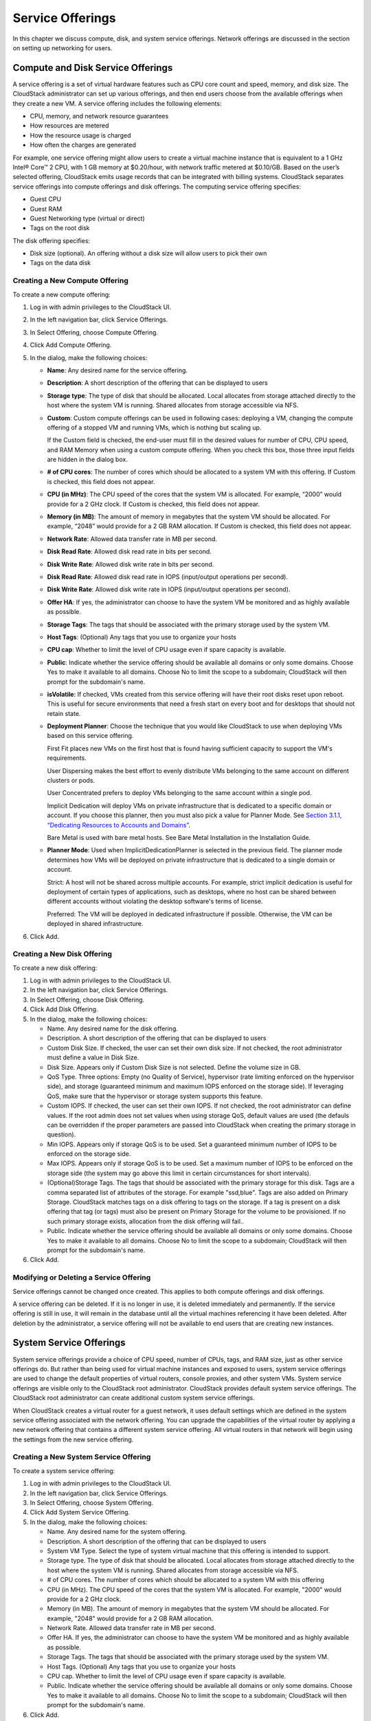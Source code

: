 Service Offerings
=================

In this chapter we discuss compute, disk, and system service offerings.
Network offerings are discussed in the section on setting up networking
for users.

Compute and Disk Service Offerings
---------------------------------------

A service offering is a set of virtual hardware features such as CPU
core count and speed, memory, and disk size. The CloudStack
administrator can set up various offerings, and then end users choose
from the available offerings when they create a new VM. A service
offering includes the following elements:

-  

   CPU, memory, and network resource guarantees

-  

   How resources are metered

-  

   How the resource usage is charged

-  

   How often the charges are generated

For example, one service offering might allow users to create a virtual
machine instance that is equivalent to a 1 GHz Intel® Core™ 2 CPU, with
1 GB memory at $0.20/hour, with network traffic metered at $0.10/GB.
Based on the user’s selected offering, CloudStack emits usage records
that can be integrated with billing systems. CloudStack separates
service offerings into compute offerings and disk offerings. The
computing service offering specifies:

-  

   Guest CPU

-  

   Guest RAM

-  

   Guest Networking type (virtual or direct)

-  

   Tags on the root disk

The disk offering specifies:

-  

   Disk size (optional). An offering without a disk size will allow
   users to pick their own

-  

   Tags on the data disk

Creating a New Compute Offering
~~~~~~~~~~~~~~~~~~~~~~~~~~~~~~~~~~~~~~

To create a new compute offering:

#. 

   Log in with admin privileges to the CloudStack UI.

#. 

   In the left navigation bar, click Service Offerings.

#. 

   In Select Offering, choose Compute Offering.

#. 

   Click Add Compute Offering.

#. 

   In the dialog, make the following choices:

   -  

      **Name**: Any desired name for the service offering.

   -  

      **Description**: A short description of the offering that can be
      displayed to users

   -  

      **Storage type**: The type of disk that should be allocated. Local
      allocates from storage attached directly to the host where the
      system VM is running. Shared allocates from storage accessible via
      NFS.

   -  

      **Custom**: Custom compute offerings can be used in following
      cases: deploying a VM, changing the compute offering of a stopped
      VM and running VMs, which is nothing but scaling up.

      If the Custom field is checked, the end-user must fill in the
      desired values for number of CPU, CPU speed, and RAM Memory when
      using a custom compute offering. When you check this box, those
      three input fields are hidden in the dialog box.

   -  

      **# of CPU cores**: The number of cores which should be allocated
      to a system VM with this offering. If Custom is checked, this
      field does not appear.

   -  

      **CPU (in MHz)**: The CPU speed of the cores that the system VM is
      allocated. For example, “2000” would provide for a 2 GHz clock. If
      Custom is checked, this field does not appear.

   -  

      **Memory (in MB)**: The amount of memory in megabytes that the
      system VM should be allocated. For example, “2048” would provide
      for a 2 GB RAM allocation. If Custom is checked, this field does
      not appear.

   -  

      **Network Rate**: Allowed data transfer rate in MB per second.

   -  

      **Disk Read Rate**: Allowed disk read rate in bits per second.

   -  

      **Disk Write Rate**: Allowed disk write rate in bits per second.

   -  

      **Disk Read Rate**: Allowed disk read rate in IOPS (input/output
      operations per second).

   -  

      **Disk Write Rate**: Allowed disk write rate in IOPS (input/output
      operations per second).

   -  

      **Offer HA**: If yes, the administrator can choose to have the
      system VM be monitored and as highly available as possible.

   -  

      **Storage Tags**: The tags that should be associated with the
      primary storage used by the system VM.

   -  

      **Host Tags**: (Optional) Any tags that you use to organize your
      hosts

   -  

      **CPU cap**: Whether to limit the level of CPU usage even if spare
      capacity is available.

   -  

      **Public**: Indicate whether the service offering should be
      available all domains or only some domains. Choose Yes to make it
      available to all domains. Choose No to limit the scope to a
      subdomain; CloudStack will then prompt for the subdomain's name.

   -  

      **isVolatile**: If checked, VMs created from this service offering
      will have their root disks reset upon reboot. This is useful for
      secure environments that need a fresh start on every boot and for
      desktops that should not retain state.

   -  

      **Deployment Planner**: Choose the technique that you would like
      CloudStack to use when deploying VMs based on this service
      offering.

      First Fit places new VMs on the first host that is found having
      sufficient capacity to support the VM's requirements.

      User Dispersing makes the best effort to evenly distribute VMs
      belonging to the same account on different clusters or pods.

      User Concentrated prefers to deploy VMs belonging to the same
      account within a single pod.

      Implicit Dedication will deploy VMs on private infrastructure that
      is dedicated to a specific domain or account. If you choose this
      planner, then you must also pick a value for Planner Mode. See
      `Section 3.1.1, “Dedicating Resources to Accounts and
      Domains” <#dedicated-host-cluster-pod>`__.

      Bare Metal is used with bare metal hosts. See Bare Metal
      Installation in the Installation Guide.

   -  

      **Planner Mode**: Used when ImplicitDedicationPlanner is selected
      in the previous field. The planner mode determines how VMs will be
      deployed on private infrastructure that is dedicated to a single
      domain or account.

      Strict: A host will not be shared across multiple accounts. For
      example, strict implicit dedication is useful for deployment of
      certain types of applications, such as desktops, where no host can
      be shared between different accounts without violating the desktop
      software's terms of license.

      Preferred: The VM will be deployed in dedicated infrastructure if
      possible. Otherwise, the VM can be deployed in shared
      infrastructure.

#. 

   Click Add.

Creating a New Disk Offering
~~~~~~~~~~~~~~~~~~~~~~~~~~~~~~~~~~~

To create a new disk offering:

#. 

   Log in with admin privileges to the CloudStack UI.

#. 

   In the left navigation bar, click Service Offerings.

#. 

   In Select Offering, choose Disk Offering.

#. 

   Click Add Disk Offering.

#. 

   In the dialog, make the following choices:

   -  

      Name. Any desired name for the disk offering.

   -  

      Description. A short description of the offering that can be
      displayed to users

   -  

      Custom Disk Size. If checked, the user can set their own disk
      size. If not checked, the root administrator must define a value
      in Disk Size.

   -  

      Disk Size. Appears only if Custom Disk Size is not selected.
      Define the volume size in GB.

   -  

      QoS Type. Three options: Empty (no Quality of Service), hypervisor
      (rate limiting enforced on the hypervisor side), and storage
      (guaranteed minimum and maximum IOPS enforced on the storage
      side). If leveraging QoS, make sure that the hypervisor or storage
      system supports this feature.

   -  

      Custom IOPS. If checked, the user can set their own IOPS. If not
      checked, the root administrator can define values. If the root
      admin does not set values when using storage QoS, default values
      are used (the defauls can be overridden if the proper parameters
      are passed into CloudStack when creating the primary storage in
      question).

   -  

      Min IOPS. Appears only if storage QoS is to be used. Set a
      guaranteed minimum number of IOPS to be enforced on the storage
      side.

   -  

      Max IOPS. Appears only if storage QoS is to be used. Set a maximum
      number of IOPS to be enforced on the storage side (the system may
      go above this limit in certain circumstances for short intervals).

   -  

      (Optional)Storage Tags. The tags that should be associated with
      the primary storage for this disk. Tags are a comma separated list
      of attributes of the storage. For example "ssd,blue". Tags are
      also added on Primary Storage. CloudStack matches tags on a disk
      offering to tags on the storage. If a tag is present on a disk
      offering that tag (or tags) must also be present on Primary
      Storage for the volume to be provisioned. If no such primary
      storage exists, allocation from the disk offering will fail..

   -  

      Public. Indicate whether the service offering should be available
      all domains or only some domains. Choose Yes to make it available
      to all domains. Choose No to limit the scope to a subdomain;
      CloudStack will then prompt for the subdomain's name.

#. 

   Click Add.

Modifying or Deleting a Service Offering
~~~~~~~~~~~~~~~~~~~~~~~~~~~~~~~~~~~~~~~~~~~~~~~

Service offerings cannot be changed once created. This applies to both
compute offerings and disk offerings.

A service offering can be deleted. If it is no longer in use, it is
deleted immediately and permanently. If the service offering is still in
use, it will remain in the database until all the virtual machines
referencing it have been deleted. After deletion by the administrator, a
service offering will not be available to end users that are creating
new instances.

System Service Offerings
-----------------------------

System service offerings provide a choice of CPU speed, number of CPUs,
tags, and RAM size, just as other service offerings do. But rather than
being used for virtual machine instances and exposed to users, system
service offerings are used to change the default properties of virtual
routers, console proxies, and other system VMs. System service offerings
are visible only to the CloudStack root administrator. CloudStack
provides default system service offerings. The CloudStack root
administrator can create additional custom system service offerings.

When CloudStack creates a virtual router for a guest network, it uses
default settings which are defined in the system service offering
associated with the network offering. You can upgrade the capabilities
of the virtual router by applying a new network offering that contains a
different system service offering. All virtual routers in that network
will begin using the settings from the new service offering.

Creating a New System Service Offering
~~~~~~~~~~~~~~~~~~~~~~~~~~~~~~~~~~~~~~~~~~~~~

To create a system service offering:

#. 

   Log in with admin privileges to the CloudStack UI.

#. 

   In the left navigation bar, click Service Offerings.

#. 

   In Select Offering, choose System Offering.

#. 

   Click Add System Service Offering.

#. 

   In the dialog, make the following choices:

   -  

      Name. Any desired name for the system offering.

   -  

      Description. A short description of the offering that can be
      displayed to users

   -  

      System VM Type. Select the type of system virtual machine that
      this offering is intended to support.

   -  

      Storage type. The type of disk that should be allocated. Local
      allocates from storage attached directly to the host where the
      system VM is running. Shared allocates from storage accessible via
      NFS.

   -  

      # of CPU cores. The number of cores which should be allocated to a
      system VM with this offering

   -  

      CPU (in MHz). The CPU speed of the cores that the system VM is
      allocated. For example, "2000" would provide for a 2 GHz clock.

   -  

      Memory (in MB). The amount of memory in megabytes that the system
      VM should be allocated. For example, "2048" would provide for a 2
      GB RAM allocation.

   -  

      Network Rate. Allowed data transfer rate in MB per second.

   -  

      Offer HA. If yes, the administrator can choose to have the system
      VM be monitored and as highly available as possible.

   -  

      Storage Tags. The tags that should be associated with the primary
      storage used by the system VM.

   -  

      Host Tags. (Optional) Any tags that you use to organize your hosts

   -  

      CPU cap. Whether to limit the level of CPU usage even if spare
      capacity is available.

   -  

      Public. Indicate whether the service offering should be available
      all domains or only some domains. Choose Yes to make it available
      to all domains. Choose No to limit the scope to a subdomain;
      CloudStack will then prompt for the subdomain's name.

#. 

   Click Add.

Network Throttling
-----------------------

Network throttling is the process of controlling the network access and
bandwidth usage based on certain rules. CloudStack controls this
behaviour of the guest networks in the cloud by using the network rate
parameter. This parameter is defined as the default data transfer rate
in Mbps (Megabits Per Second) allowed in a guest network. It defines the
upper limits for network utilization. If the current utilization is
below the allowed upper limits, access is granted, else revoked.

You can throttle the network bandwidth either to control the usage above
a certain limit for some accounts, or to control network congestion in a
large cloud environment. The network rate for your cloud can be
configured on the following:

-  

   Network Offering

-  

   Service Offering

-  

   Global parameter

If network rate is set to NULL in service offering, the value provided
in the vm.network.throttling.rate global parameter is applied. If the
value is set to NULL for network offering, the value provided in the
network.throttling.rate global parameter is considered.

For the default public, storage, and management networks, network rate
is set to 0. This implies that the public, storage, and management
networks will have unlimited bandwidth by default. For default guest
networks, network rate is set to NULL. In this case, network rate is
defaulted to the global parameter value.

The following table gives you an overview of how network rate is applied
on different types of networks in CloudStack.

Networks

Network Rate Is Taken from

Guest network of Virtual Router

Guest Network Offering

Public network of Virtual Router

Guest Network Offering

Storage network of Secondary Storage VM

System Network Offering

Management network of Secondary Storage VM

System Network Offering

Storage network of Console Proxy VM

System Network Offering

Management network of Console Proxy VM

System Network Offering

Storage network of Virtual Router

System Network Offering

Management network of Virtual Router

System Network Offering

Public network of Secondary Storage VM

System Network Offering

Public network of Console Proxy VM

System Network Offering

Default network of a guest VM

Compute Offering

Additional networks of a guest VM

Corresponding Network Offerings

A guest VM must have a default network, and can also have many
additional networks. Depending on various parameters, such as the host
and virtual switch used, you can observe a difference in the network
rate in your cloud. For example, on a VMware host the actual network
rate varies based on where they are configured (compute offering,
network offering, or both); the network type (shared or isolated); and
traffic direction (ingress or egress).

The network rate set for a network offering used by a particular network
in CloudStack is used for the traffic shaping policy of a port group,
for example: port group A, for that network: a particular subnet or VLAN
on the actual network. The virtual routers for that network connects to
the port group A, and by default instances in that network connects to
this port group. However, if an instance is deployed with a compute
offering with the network rate set, and if this rate is used for the
traffic shaping policy of another port group for the network, for
example port group B, then instances using this compute offering are
connected to the port group B, instead of connecting to port group A.

The traffic shaping policy on standard port groups in VMware only
applies to the egress traffic, and the net effect depends on the type of
network used in CloudStack. In shared networks, ingress traffic is
unlimited for CloudStack, and egress traffic is limited to the rate that
applies to the port group used by the instance if any. If the compute
offering has a network rate configured, this rate applies to the egress
traffic, otherwise the network rate set for the network offering
applies. For isolated networks, the network rate set for the network
offering, if any, effectively applies to the ingress traffic. This is
mainly because the network rate set for the network offering applies to
the egress traffic from the virtual router to the instance. The egress
traffic is limited by the rate that applies to the port group used by
the instance if any, similar to shared networks.

For example:

Network rate of network offering = 10 Mbps

Network rate of compute offering = 200 Mbps

In shared networks, ingress traffic will not be limited for CloudStack,
while egress traffic will be limited to 200 Mbps. In an isolated
network, ingress traffic will be limited to 10 Mbps and egress to 200
Mbps.

Changing the Default System Offering for System VMs
--------------------------------------------------------

You can manually change the system offering for a particular System VM.
Additionally, as a CloudStack administrator, you can also change the
default system offering used for System VMs.

#. 

   Create a new system offering.

   For more information, see Creating a New System Service Offering.

#. 

   Back up the database:

   .. code:: bash

       mysqldump -u root -p cloud | bzip2 > cloud_backup.sql.bz2

#. 

   Open an MySQL prompt:

   .. code:: bash

       mysql -u cloud -p cloud

#. 

   Run the following queries on the cloud database.

   #. 

      In the disk\_offering table, identify the original default
      offering and the new offering you want to use by default.

      Take a note of the ID of the new offering.

      .. code:: bash

          select id,name,unique_name,type from disk_offering;

   #. 

      For the original default offering, set the value of unique\_name
      to NULL.

      .. code:: bash

          # update disk_offering set unique_name = NULL where id = 10;

      Ensure that you use the correct value for the ID.

   #. 

      For the new offering that you want to use by default, set the
      value of unique\_name as follows:

      For the default Console Proxy VM (CPVM) offering,set unique\_name
      to 'Cloud.com-ConsoleProxy'. For the default Secondary Storage VM
      (SSVM) offering, set unique\_name to 'Cloud.com-SecondaryStorage'.
      For example:

      .. code:: bash

          update disk_offering set unique_name = 'Cloud.com-ConsoleProxy' where id = 16;

#. 

   Restart CloudStack Management Server. Restarting is required because
   the default offerings are loaded into the memory at startup.

   .. code:: bash

       service cloudstack-management restart

#. 

   Destroy the existing CPVM or SSVM offerings and wait for them to be
   recreated. The new CPVM or SSVM are configured with the new offering.


